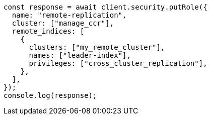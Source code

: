// This file is autogenerated, DO NOT EDIT
// Use `node scripts/generate-docs-examples.js` to generate the docs examples

[source, js]
----
const response = await client.security.putRole({
  name: "remote-replication",
  cluster: ["manage_ccr"],
  remote_indices: [
    {
      clusters: ["my_remote_cluster"],
      names: ["leader-index"],
      privileges: ["cross_cluster_replication"],
    },
  ],
});
console.log(response);
----
